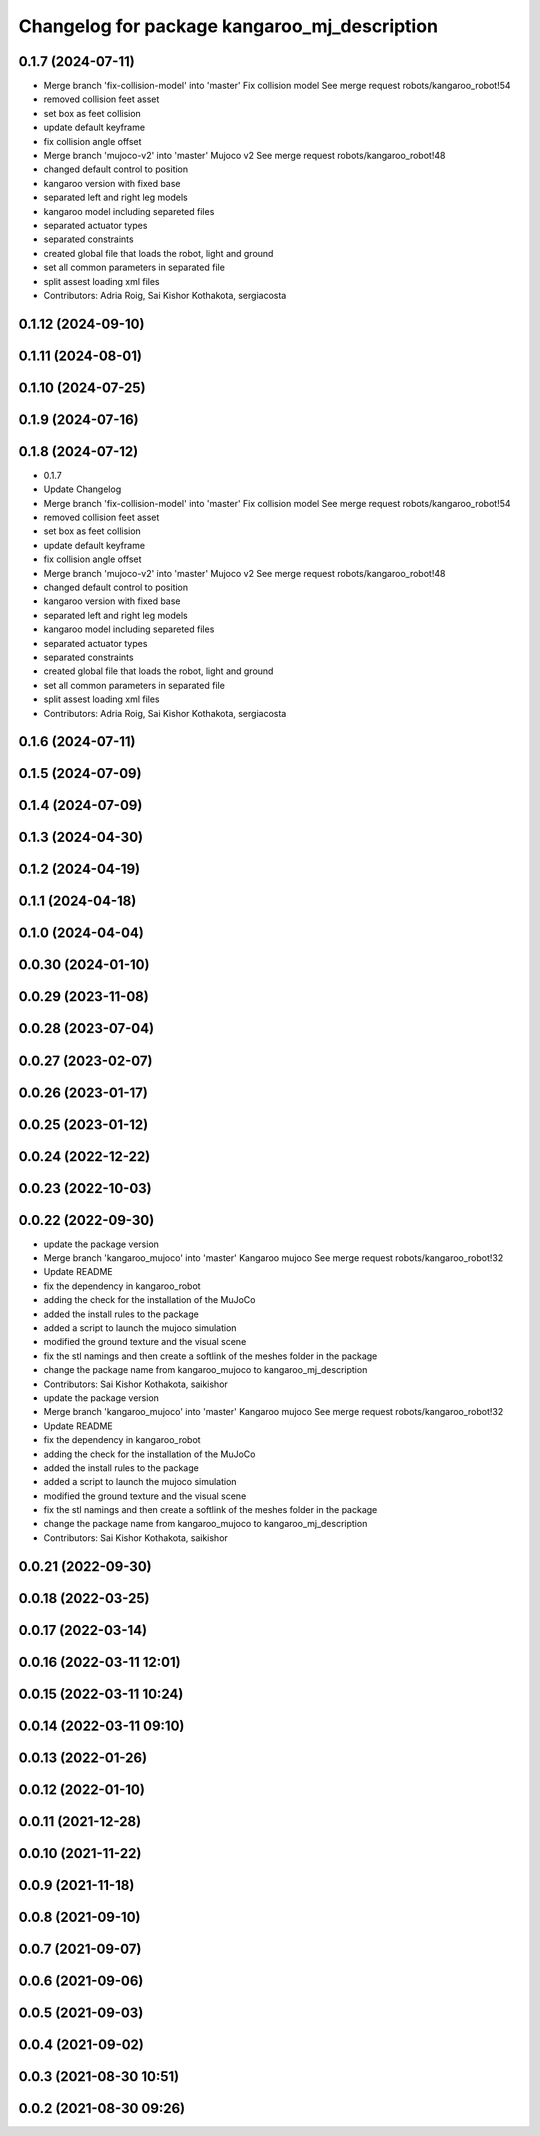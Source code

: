 ^^^^^^^^^^^^^^^^^^^^^^^^^^^^^^^^^^^^^^^^^^^^^
Changelog for package kangaroo_mj_description
^^^^^^^^^^^^^^^^^^^^^^^^^^^^^^^^^^^^^^^^^^^^^

0.1.7 (2024-07-11)
------------------
* Merge branch 'fix-collision-model' into 'master'
  Fix collision model
  See merge request robots/kangaroo_robot!54
* removed collision feet asset
* set box as feet collision
* update default keyframe
* fix collision angle offset
* Merge branch 'mujoco-v2' into 'master'
  Mujoco v2
  See merge request robots/kangaroo_robot!48
* changed default control to position
* kangaroo version with fixed base
* separated left and right leg models
* kangaroo model including separeted files
* separated actuator types
* separated constraints
* created global file that loads the robot, light and ground
* set all common parameters in separated file
* split assest loading xml files
* Contributors: Adria Roig, Sai Kishor Kothakota, sergiacosta

0.1.12 (2024-09-10)
-------------------

0.1.11 (2024-08-01)
-------------------

0.1.10 (2024-07-25)
-------------------

0.1.9 (2024-07-16)
------------------

0.1.8 (2024-07-12)
------------------
* 0.1.7
* Update Changelog
* Merge branch 'fix-collision-model' into 'master'
  Fix collision model
  See merge request robots/kangaroo_robot!54
* removed collision feet asset
* set box as feet collision
* update default keyframe
* fix collision angle offset
* Merge branch 'mujoco-v2' into 'master'
  Mujoco v2
  See merge request robots/kangaroo_robot!48
* changed default control to position
* kangaroo version with fixed base
* separated left and right leg models
* kangaroo model including separeted files
* separated actuator types
* separated constraints
* created global file that loads the robot, light and ground
* set all common parameters in separated file
* split assest loading xml files
* Contributors: Adria Roig, Sai Kishor Kothakota, sergiacosta

0.1.6 (2024-07-11)
------------------

0.1.5 (2024-07-09)
------------------

0.1.4 (2024-07-09)
------------------

0.1.3 (2024-04-30)
------------------

0.1.2 (2024-04-19)
------------------

0.1.1 (2024-04-18)
------------------

0.1.0 (2024-04-04)
------------------

0.0.30 (2024-01-10)
-------------------

0.0.29 (2023-11-08)
-------------------

0.0.28 (2023-07-04)
-------------------

0.0.27 (2023-02-07)
-------------------

0.0.26 (2023-01-17)
-------------------

0.0.25 (2023-01-12)
-------------------

0.0.24 (2022-12-22)
-------------------

0.0.23 (2022-10-03)
-------------------

0.0.22 (2022-09-30)
-------------------
* update the package version
* Merge branch 'kangaroo_mujoco' into 'master'
  Kangaroo mujoco
  See merge request robots/kangaroo_robot!32
* Update README
* fix the dependency in kangaroo_robot
* adding the check for the installation of the MuJoCo
* added the install rules to the package
* added a script to launch the mujoco simulation
* modified the ground texture and the visual scene
* fix the stl namings and then create a softlink of the meshes folder in the package
* change the package name from kangaroo_mujoco to kangaroo_mj_description
* Contributors: Sai Kishor Kothakota, saikishor

* update the package version
* Merge branch 'kangaroo_mujoco' into 'master'
  Kangaroo mujoco
  See merge request robots/kangaroo_robot!32
* Update README
* fix the dependency in kangaroo_robot
* adding the check for the installation of the MuJoCo
* added the install rules to the package
* added a script to launch the mujoco simulation
* modified the ground texture and the visual scene
* fix the stl namings and then create a softlink of the meshes folder in the package
* change the package name from kangaroo_mujoco to kangaroo_mj_description
* Contributors: Sai Kishor Kothakota, saikishor

0.0.21 (2022-09-30)
-------------------

0.0.18 (2022-03-25)
-------------------

0.0.17 (2022-03-14)
-------------------

0.0.16 (2022-03-11 12:01)
-------------------------

0.0.15 (2022-03-11 10:24)
-------------------------

0.0.14 (2022-03-11 09:10)
-------------------------

0.0.13 (2022-01-26)
-------------------

0.0.12 (2022-01-10)
-------------------

0.0.11 (2021-12-28)
-------------------

0.0.10 (2021-11-22)
-------------------

0.0.9 (2021-11-18)
------------------

0.0.8 (2021-09-10)
------------------

0.0.7 (2021-09-07)
------------------

0.0.6 (2021-09-06)
------------------

0.0.5 (2021-09-03)
------------------

0.0.4 (2021-09-02)
------------------

0.0.3 (2021-08-30 10:51)
------------------------

0.0.2 (2021-08-30 09:26)
------------------------
